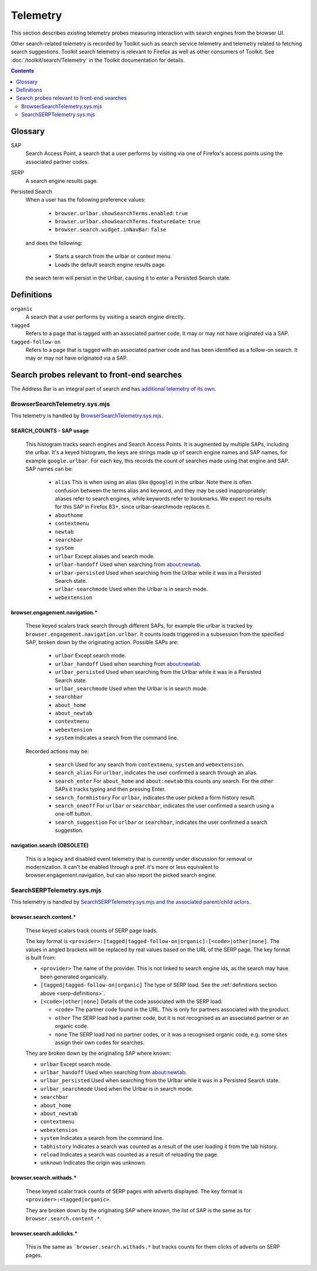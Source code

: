 Telemetry
=========

This section describes existing telemetry probes measuring interaction with
search engines from the browser UI.

Other search-related telemetry is recorded by Toolkit such as search service
telemetry and telemetry related to fetching search suggestions. Toolkit search
telemetry is relevant to Firefox as well as other consumers of Toolkit. See
:doc:`/toolkit/search/Telemetry` in the Toolkit documentation for details.

.. contents::
   :depth: 2


Glossary
--------

SAP
  Search Access Point, a search that a user performs by visiting
  via one of Firefox's access points using the associated partner codes.

SERP
  A search engine results page.

Persisted Search
  When a user has the following preference values:

    - ``browser.urlbar.showSearchTerms.enabled``: ``true``
    - ``browser.urlbar.showSearchTerms.featureGate``: ``true``
    - ``browser.search.widget.inNavBar``: ``false``

  and does the following:

    - Starts a search from the urlbar or context menu.
    - Loads the default search engine results page.

  the search term will persist in the Urlbar, causing it to enter a Persisted Search state.

.. _serp-definitions:

Definitions
-----------

``organic``
  A search that a user performs by visiting a search engine directly.

``tagged``
  Refers to a page that is tagged with an associated partner code.
  It may or may not have originated via a SAP.

``tagged-follow-on``
  Refers to a page that is tagged with an associated partner code and has been identified
  as a follow-on search. It may or may not have originated via a SAP.

Search probes relevant to front-end searches
--------------------------------------------

The Address Bar is an integral part of search and has `additional telemetry of its own`_.

BrowserSearchTelemetry.sys.mjs
~~~~~~~~~~~~~~~~~~~~~~~~~~~~~~

This telemetry is handled by `BrowserSearchTelemetry.sys.mjs`_.

SEARCH_COUNTS - SAP usage
^^^^^^^^^^^^^^^^^^^^^^^^^

  This histogram tracks search engines and Search Access Points. It is augmented
  by multiple SAPs, including the urlbar.
  It's a keyed histogram, the keys are strings made up of search engine names
  and SAP names, for example ``google.urlbar``.
  For each key, this records the count of searches made using that engine and SAP.
  SAP names can be:

    - ``alias`` This is when using an alias (like ``@google``) in the urlbar.
      Note there is often confusion between the terms alias and keyword, and
      they may be used inappropriately: aliases refer to search engines, while
      keywords refer to bookmarks. We expect no results for this SAP in Firefox
      83+, since urlbar-searchmode replaces it.
    - ``abouthome``
    - ``contextmenu``
    - ``newtab``
    - ``searchbar``
    - ``system``
    - ``urlbar`` Except aliases and search mode.
    - ``urlbar-handoff`` Used when searching from about:newtab.
    - ``urlbar-persisted`` Used when searching from the Urlbar while it
      was in a Persisted Search state.
    - ``urlbar-searchmode`` Used when the Urlbar is in search mode.
    - ``webextension``

browser.engagement.navigation.*
^^^^^^^^^^^^^^^^^^^^^^^^^^^^^^^

  These keyed scalars track search through different SAPs, for example the
  urlbar is tracked by ``browser.engagement.navigation.urlbar``.
  It counts loads triggered in a subsession from the specified SAP, broken down
  by the originating action.
  Possible SAPs are:

    - ``urlbar``  Except search mode.
    - ``urlbar_handoff`` Used when searching from about:newtab.
    - ``urlbar_persisted`` Used when searching from the Urlbar while it
      was in a Persisted Search state.
    - ``urlbar_searchmode``  Used when the Urlbar is in search mode.
    - ``searchbar``
    - ``about_home``
    - ``about_newtab``
    - ``contextmenu``
    - ``webextension``
    - ``system`` Indicates a search from the command line.

  Recorded actions may be:

    - ``search``
      Used for any search from ``contextmenu``, ``system`` and ``webextension``.
    - ``search_alias``
      For ``urlbar``, indicates the user confirmed a search through an alias.
    - ``search_enter``
      For ``about_home`` and ``about:newtab`` this counts any search.
      For the other SAPs it tracks typing and then pressing Enter.
    - ``search_formhistory``
      For ``urlbar``, indicates the user picked a form history result.
    - ``search_oneoff``
      For ``urlbar`` or ``searchbar``, indicates the user confirmed a search
      using a one-off button.
    - ``search_suggestion``
      For ``urlbar`` or ``searchbar``, indicates the user confirmed a search
      suggestion.

navigation.search (OBSOLETE)
^^^^^^^^^^^^^^^^^^^^^^^^^^^^

  This is a legacy and disabled event telemetry that is currently under
  discussion for removal or modernization. It can't be enabled through a pref.
  it's more or less equivalent to browser.engagement.navigation, but can also
  report the picked search engine.

SearchSERPTelemetry.sys.mjs
~~~~~~~~~~~~~~~~~~~~~~~~~~~

This telemetry is handled by `SearchSERPTelemetry.sys.mjs and the associated parent/child actors`_.

browser.search.content.*
^^^^^^^^^^^^^^^^^^^^^^^^

  These keyed scalars track counts of SERP page loads.

  The key format is ``<provider>:[tagged|tagged-follow-on|organic]:[<code>|other|none]``.
  The values in angled brackets will be replaced by real values based on the URL of the
  SERP page. The key format is built from:

  - ``<provider>`` The name of the provider. This is not linked to search engine
    ids, as the search may have been generated organically.
  - ``[tagged|tagged-follow-on|organic]`` The type of SERP load. See the
    :ref:`definitions section above <serp-definitions>`.
  - ``[<code>|other|none]`` Details of the code associated with the SERP load:

    - ``<code>`` The partner code found in the URL. This is only for partners
      associated with the product.
    - ``other`` The SERP load had a partner code, but it is not recognised as
      an associated partner or an organic code.
    - ``none`` The SERP load had no partner codes, or it was a recognised organic code,
      e.g. some sites assign their own codes for searches.

  They are broken down by the originating SAP where known:

  - ``urlbar``  Except search mode.
  - ``urlbar_handoff`` Used when searching from about:newtab.
  - ``urlbar_persisted`` Used when searching from the Urlbar while it
    was in a Persisted Search state.
  - ``urlbar_searchmode``  Used when the Urlbar is in search mode.
  - ``searchbar``
  - ``about_home``
  - ``about_newtab``
  - ``contextmenu``
  - ``webextension``
  - ``system`` Indicates a search from the command line.
  - ``tabhistory`` Indicates a search was counted as a result of the user loading it from the tab history.
  - ``reload`` Indicates a search was counted as a result of reloading the page.
  - ``unknown`` Indicates the origin was unknown.

browser.search.withads.*
^^^^^^^^^^^^^^^^^^^^^^^^

  These keyed scalar track counts of SERP pages with adverts displayed. The key
  format is ``<provider>:<tagged|organic>``.

  They are broken down by the originating SAP where known, the list of SAP
  is the same as for ``browser.search.content.*``.

browser.search.adclicks.*
^^^^^^^^^^^^^^^^^^^^^^^^^

  This is the same as ```browser.search.withads.*`` but tracks counts for them
  clicks of adverts on SERP pages.

.. _additional telemetry of its own: /browser/urlbar/telemetry.html
.. _SearchSERPTelemetry.sys.mjs and the associated parent/child actors: https://searchfox.org/mozilla-central/search?q=&path=SearchSERPTelemetry*.sys.mjs&case=false&regexp=false
.. _BrowserSearchTelemetry: https://searchfox.org/mozilla-central/source/browser/components/search/BrowserSearchTelemetry.sys.mjs
